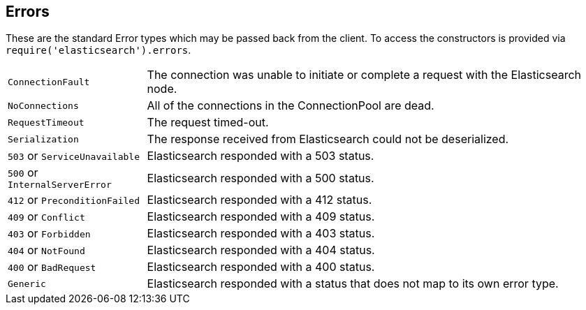 [[errors]]
== Errors
These are the standard Error types which may be passed back from the client. To access the constructors is provided via `require('elasticsearch').errors`.

[horizontal]
[[connection-fault]]
`ConnectionFault`:: The connection was unable to initiate or complete a request with the Elasticsearch node.
`NoConnections`:: All of the connections in the ConnectionPool are dead.
`RequestTimeout`:: The request timed-out.
`Serialization`:: The response received from Elasticsearch could not be deserialized.
`503` or `ServiceUnavailable`:: Elasticsearch responded with a 503 status.
`500` or `InternalServerError`:: Elasticsearch responded with a 500 status.
`412` or `PreconditionFailed`:: Elasticsearch responded with a 412 status.
`409` or `Conflict`:: Elasticsearch responded with a 409 status.
`403` or `Forbidden`:: Elasticsearch responded with a 403 status.
`404` or `NotFound`:: Elasticsearch responded with a 404 status.
`400` or `BadRequest`:: Elasticsearch responded with a 400 status.
`Generic`:: Elasticsearch responded with a status that does not map to its own error type.

